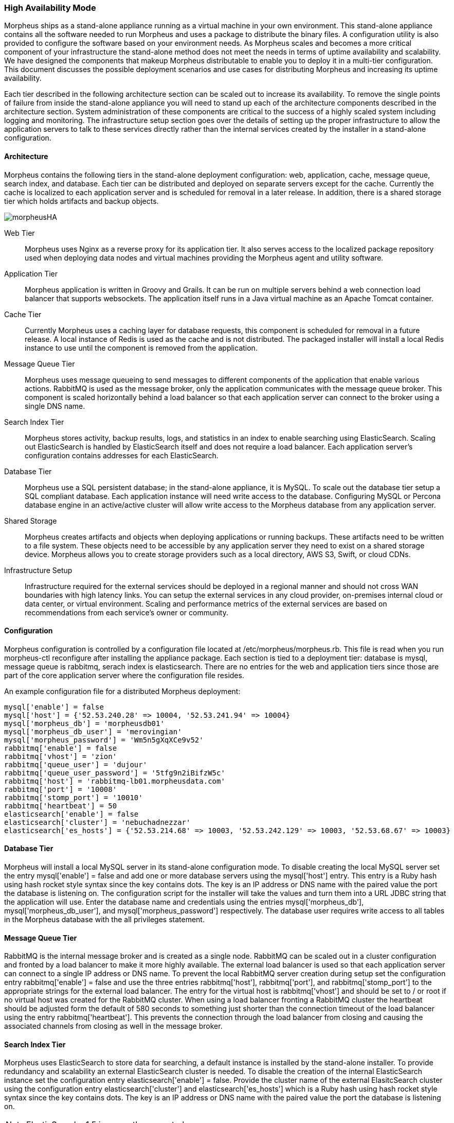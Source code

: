 [[ha]]

=== High Availability Mode

Morpheus ships as a stand-alone appliance running as a virtual machine in your own environment. This stand-alone appliance contains all the software needed to run Morpheus and uses a package to distribute the binary files. A configuration utility is also provided to configure the software based on your environment needs. As Morpheus scales and becomes a more critical component of your infrastructure the stand-alone method does not meet the needs in terms of uptime availability and scalability. We have designed the components that makeup Morpheus distributable to enable you to deploy it in a multi-tier configuration. This document discusses the possible deployment scenarios and use cases for distributing Morpheus and increasing its uptime availability.

Each tier described in the following architecture section can be scaled out to increase its availability. To remove the single points of failure from inside the stand-alone appliance you will need to stand up each of the architecture components described in the architecture section. System administration of these components are critical to the success of a highly scaled system including logging and monitoring. The  infrastructure setup section goes over the details of setting up the proper infrastructure to allow the application servers to talk to these services directly rather than the internal services created by the installer in a stand-alone configuration.

==== Architecture

Morpheus contains the following tiers in the stand-alone deployment configuration: web, application, cache, message queue, search index, and database. Each tier can be distributed and deployed on separate servers except for the cache. Currently the cache is localized to each application server and is scheduled for removal in a later release. In addition, there is a shared storage tier which holds artifacts and backup objects.

image::src/asciidoc/images/getting_started/morpheusHA.png[]

Web Tier::

Morpheus uses Nginx as a reverse proxy for its application tier. It also serves access to the localized package repository used when deploying data nodes and virtual machines providing the Morpheus agent and utility software.

Application Tier::

Morpheus application is written in Groovy and Grails. It can be run on multiple servers behind a web connection load balancer that supports websockets. The application itself runs in a Java virtual machine as an Apache Tomcat container.

Cache Tier::

Currently Morpheus uses a caching layer for database requests, this component is scheduled for removal in a future release. A local instance of Redis is used as the cache and is not distributed. The packaged installer will install a local Redis instance to use until the component is removed from the application.

Message Queue Tier::

Morpheus uses message queueing to send messages to different components of the application that enable various actions. RabbitMQ is used as the message broker, only the application communicates with the message queue broker. This component is scaled horizontally behind a load balancer so that each application server can connect to the broker using a single DNS name.

Search Index Tier::

Morpheus stores activity, backup results, logs, and statistics in an index to enable searching using ElasticSearch. Scaling out ElasticSearch is handled by ElasticSearch itself and does not require a load balancer. Each application server’s configuration contains addresses for each ElasticSearch.

Database Tier::

Morpheus use a SQL persistent database; in the stand-alone appliance, it is MySQL. To scale out the database tier setup a SQL compliant database. Each application instance will need write access to the database. Configuring MySQL or Percona database engine in an active/active cluster will allow write access to the Morpheus database from any application server.

Shared Storage::

Morpheus creates artifacts and objects when deploying applications or running backups. These artifacts need to be written to a file system. These objects need to be accessible by any application server they need to exist on a shared storage device. Morpheus allows you to create storage providers such as a local directory, AWS S3, Swift, or cloud CDNs.

Infrastructure Setup::

Infrastructure required for the external services should be deployed in a regional manner and should not cross WAN boundaries with high latency links.  You can setup the external services in any cloud provider, on-premises internal cloud or data center, or virtual environment.  Scaling and performance metrics of the external services are based on recommendations from each service’s owner or community.

==== Configuration

Morpheus configuration is controlled by a configuration file located at /etc/morpheus/morpheus.rb. This file is read when you run morpheus-ctl reconfigure after installing the appliance package. Each section is tied to a deployment tier: database is mysql, message queue is rabbitmq, serach index is elasticsearch. There are no entries for the web and application tiers since those are part of the core application server where the configuration file resides.

An example configuration file for a distributed Morpheus deployment:

----
mysql['enable'] = false
mysql['host'] = {'52.53.240.28' => 10004, '52.53.241.94' => 10004}
mysql['morpheus_db'] = 'morpheusdb01'
mysql['morpheus_db_user'] = 'merovingian'
mysql['morpheus_password'] = 'Wm5n5gXqXCe9v52'
rabbitmq['enable'] = false
rabbitmq['vhost'] = 'zion'
rabbitmq['queue_user'] = 'dujour'
rabbitmq['queue_user_password'] = '5tfg9n2iBifzW5c'
rabbitmq['host'] = 'rabbitmq-lb01.morpheusdata.com'
rabbitmq['port'] = '10008'
rabbitmq['stomp_port'] = '10010'
rabbitmq['heartbeat'] = 50
elasticsearch['enable'] = false
elasticsearch['cluster'] = 'nebuchadnezzar'
elasticsearch['es_hosts'] = {'52.53.214.68' => 10003, '52.53.242.129' => 10003, '52.53.68.67' => 10003}
----

==== Database Tier

Morpheus will install a local MySQL server in its stand-alone configuration mode. To disable creating the local MySQL server set the entry mysql['enable'] = false and add one or more database servers using the mysql['host'] entry. This entry is a Ruby hash using hash rocket style syntax since the key contains dots. The key is an IP address or DNS name with the paired value the port the database is listening on. The configuration script for the installer will take the values and turn them into a URL JDBC string that the application will use. Enter the database name and credentials using the entries mysql['morpheus_db'], mysql['morpheus_db_user'], and mysql['morpheus_password'] respectively. The database user requires write access to all tables in the Morpheus database with the all privileges statement.

==== Message Queue Tier

RabbitMQ is the internal message broker and is created as a single node. RabbitMQ can be scaled out in a cluster configuration and fronted by a load balancer to make it more highly available. The external load balancer is used so that each application server can connect to a single IP address or DNS name. To prevent the local RabbitMQ server creation during setup set the configuration entry rabbitmq['enable'] = false and use the three entries rabbitmq['host'], rabbitmq['port'], and rabbitmq['stomp_port'] to the appropriate strings for the external load balancer. The entry for the virtual host is rabbitmq['vhost'] and should be set to / or root if no virtual host was created for the RabbitMQ cluster. When using a load balancer fronting a RabbitMQ cluster the heartbeat should be adjusted form the default of 580 seconds to something just shorter than the connection timeout of the load balancer using the entry rabbitmq['heartbeat']. This prevents the connection through the load balancer from closing and causing the associated channels from closing as well in the message broker.

==== Search Index Tier

Morpheus uses ElasticSearch to store data for searching, a default instance is installed by the stand-alone installer.  To provide redundancy and scalability an external ElasticSearch cluster is needed.  To disable the creation of the internal ElasticSearch instance set the configuration entry elasticsearch['enable'] = false.  Provide the cluster name of the external ElasitcSearch cluster using the configuration entry elasticsearch['cluster'] and elasticsearch['es_hosts'] which is a Ruby hash using hash rocket style syntax since the key contains dots. The key is an IP address or DNS name with the paired value the port the database is listening on.

NOTE: ElasticSearch v1.5 is currently supported.

==== Application Secrets

Morpheus creates a secrets file at /opt/morppheus/morphesu-secrets.json on the first run of the installer configuration script.  If the file exists, it will use the file and the secrets contained.  These entries are generated randomly and are unique to each initial install.  To synchronize access between application servers each server needs to have the same secrets file.  Depending on the number of external components used, Morpheus will use some or none of the settings in this file.  Secrets are still generated in case a re-configuration after the initial setup requires a shared password for a component.

==== SSL Certificates

The default mode for Morpheus is to setup the web tier using encryption to provide secure access to Morpheus over Transport Layer Security (TLS).  Morpheus will generate self-signed certificates if no certificate is provided in the configuration file.  To provide your own certificate:

. Copy the private key and certificate to `/etc/morpheus/ssl/your_fqdn_name.key` and `/etc/morpheus/ssl/your_fqdn_name.crt` respectively.

. Edit the configuration file /etc/morpheus/morpheus.rb and add the following entries:

----
nginx[‘ssl_certificate’] = ‘path to the certificate file'
nginx[‘ssl_server_key’] = ‘path to the server key file'
----

IMPORTANT: Both files should be owned by root and only readable by root. If the server certificate is signed by an intermediate then you should include the signing chain inside the certificate file.

In a distributed deployment, an external load balancer routes requests to a pool of web/application servers.  Depending on your infrastructure setup the backend pool of servers can operate in TLS mode or non-TLS mode which provides SSL offloading.  To simplify the configuration, it is possible to allow the load balancer to connect to each application server using TLS.  If your load balancer requires a certificate validation with a known certificate authority, then you can import these custom certificates as described in the previous paragraph.  The other option is to enable SSL offloading where the load balancer connects to the application server pool over a non-TLS connection.  To setup TLS offloading in the Morpheus configuration file set the appliance_url to a URL that starts with http instead of https, this instructs the configuration script to not generate the self-singed certificates.

NOTE: In the configuration file `appliance_url` does not have an equal sign between the name and value.
